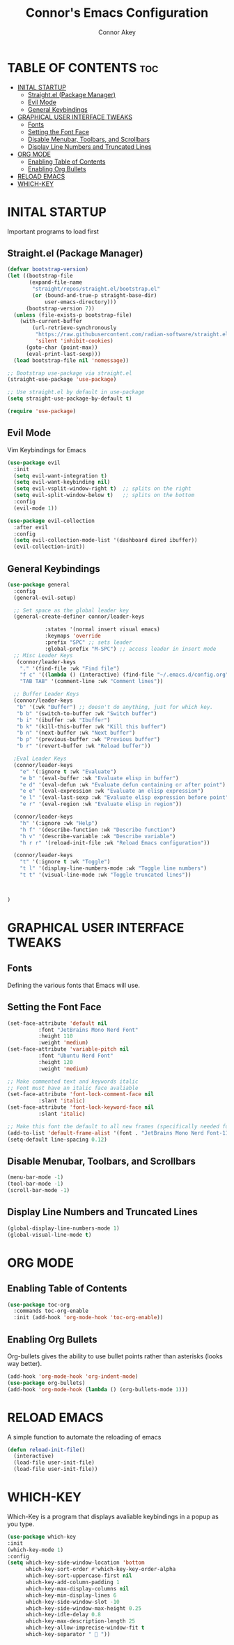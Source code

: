 #+TITLE: Connor's Emacs Configuration
#+Author: Connor Akey
#+DESCRIPTION: My personal Emacs configuration
#+STARTUP: showeverything
#+OPTIONS: toc:2

* TABLE OF CONTENTS :toc:
- [[#inital-startup][INITAL STARTUP]]
  - [[#straightel-package-manager][Straight.el (Package Manager)]]
  - [[#evil-mode][Evil Mode]]
  - [[#general-keybindings][General Keybindings]]
- [[#graphical-user-interface-tweaks][GRAPHICAL USER INTERFACE TWEAKS]]
  - [[#fonts][Fonts]]
  - [[#setting-the-font-face][Setting the Font Face]]
  - [[#disable-menubar-toolbars-and-scrollbars][Disable Menubar, Toolbars, and Scrollbars]]
  - [[#display-line-numbers-and-truncated-lines][Display Line Numbers and Truncated Lines]]
- [[#org-mode][ORG MODE]]
  - [[#enabling-table-of-contents][Enabling Table of Contents]]
  - [[#enabling-org-bullets][Enabling Org Bullets]]
- [[#reload-emacs][RELOAD EMACS]]
- [[#which-key][WHICH-KEY]]

* INITAL STARTUP
Important programs to load first

** Straight.el (Package Manager)
#+begin_src emacs-lisp
(defvar bootstrap-version)
(let ((bootstrap-file
       (expand-file-name
        "straight/repos/straight.el/bootstrap.el"
        (or (bound-and-true-p straight-base-dir)
            user-emacs-directory)))
      (bootstrap-version 7))
  (unless (file-exists-p bootstrap-file)
    (with-current-buffer
        (url-retrieve-synchronously
         "https://raw.githubusercontent.com/radian-software/straight.el/develop/install.el"
         'silent 'inhibit-cookies)
      (goto-char (point-max))
      (eval-print-last-sexp)))
  (load bootstrap-file nil 'nomessage))

;; Bootstrap use-package via straight.el
(straight-use-package 'use-package)

;; Use straight.el by default in use-package
(setq straight-use-package-by-default t)

(require 'use-package)
#+end_src

** Evil Mode
Vim Keybindings for Emacs

#+begin_src emacs-lisp
(use-package evil
  :init
  (setq evil-want-integration t) 
  (setq evil-want-keybinding nil)
  (setq evil-vsplit-window-right t)  ;; splits on the right
  (setq evil-split-window-below t)   ;; splits on the bottom
  :config
  (evil-mode 1))

(use-package evil-collection
  :after evil
  :config
  (setq evil-collection-mode-list '(dashboard dired ibuffer))
  (evil-collection-init))
#+end_src

** General Keybindings
#+begin_src emacs-lisp
  (use-package general
    :config
    (general-evil-setup)

    ;; Set space as the global leader key
    (general-create-definer connor/leader-keys
  			  
  			  :states '(normal insert visual emacs)
  			  :keymaps 'override
  			  :prefix "SPC" ;; sets leader
  			  :global-prefix "M-SPC") ;; access leader in insert mode
    ;; Misc Leader Keys
     (connor/leader-keys
      "." '(find-file :wk "Find file")
      "f c" '((lambda () (interactive) (find-file "~/.emacs.d/config.org")) :wk "Edit Emacs configuration")
      "TAB TAB" '(comment-line :wk "Comment lines"))

    ;; Buffer Leader Keys 
    (connor/leader-keys
     "b" '(:wk "Buffer") ;; doesn't do anything, just for which key.
     "b b" '(switch-to-buffer :wk "Switch buffer")
     "b i" '(ibuffer :wk "Ibuffer") 
     "b k" '(kill-this-buffer :wk "Kill this buffer")
     "b n" '(next-buffer :wk "Next buffer")
     "b p" '(previous-buffer :wk "Previous buffer")
     "b r" '(revert-buffer :wk "Reload buffer"))
    
    ;Eval Leader Keys
    (connor/leader-keys
      "e" '(:ignore t :wk "Evaluate")
      "e b" '(eval-buffer :wk "Evaluate elisp in buffer")
      "e d" '(eval-defun :wk "Evaluate defun containing or after point")
      "e e" '(eval-expression :wk "Evaluate an elisp expression")
      "e l" '(eval-last-sexp :wk "Evaluate elisp expression before point")
      "e r" '(eval-region :wk "Evaluate elisp in region"))

    (connor/leader-keys
      "h" '(:ignore :wk "Help")
      "h f" '(describe-function :wk "Describe function")
      "h v" '(describe-variable :wk "Describe variable")
      "h r r" '(reload-init-file :wk "Reload Emacs configuration"))

    (connor/leader-keys
      "t" '(:ignore t :wk "Toggle")
      "t l" '(display-line-numbers-mode :wk "Toggle line numbers")
      "t t" '(visual-line-mode :wk "Toggle truncated lines"))



  )
#+end_src


* GRAPHICAL USER INTERFACE TWEAKS

** Fonts
Defining the various fonts that Emacs will use.

** Setting the Font Face
#+begin_src emacs-lisp
  (set-face-attribute 'default nil
  		    :font "JetBrains Mono Nerd Font"
  		    :height 110
  		    :weight 'medium)
  (set-face-attribute 'variable-pitch nil
  		    :font "Ubuntu Nerd Font"
  		    :height 120
  		    :weight 'medium)

  ;; Make commented text and keywords italic
  ;; Font must have an italic face avaliable
  (set-face-attribute 'font-lock-comment-face nil
  		    :slant 'italic)
  (set-face-attribute 'font-lock-keyword-face nil
  		    :slant 'italic)

  ;; Make this font the default to all new frames (specifically needed for the emacsserver)
  (add-to-list 'default-frame-alist '(font . "JetBrains Mono Nerd Font-11"))
  (setq-default line-spacing 0.12)
  
#+end_src

** Disable Menubar, Toolbars, and Scrollbars
#+begin_src emacs-lisp
  (menu-bar-mode -1)
  (tool-bar-mode -1)
  (scroll-bar-mode -1)
#+end_src

** Display Line Numbers and Truncated Lines
#+begin_src emacs-lisp
  (global-display-line-numbers-mode 1)
  (global-visual-line-mode t)
#+end_src

* ORG MODE
** Enabling Table of Contents
#+begin_src emacs-lisp
  (use-package toc-org
    :commands toc-org-enable
    :init (add-hook 'org-mode-hook 'toc-org-enable))
#+end_src

** Enabling Org Bullets
Org-bullets gives the ability to use bullet points rather than asterisks (looks way better).

#+begin_src emacs-lisp
  (add-hook 'org-mode-hook 'org-indent-mode)
  (use-package org-bullets)
  (add-hook 'org-mode-hook (lambda () (org-bullets-mode 1)))
#+end_src


* RELOAD EMACS
A simple function to automate the reloading of emacs

#+begin_src emacs-lisp
  (defun reload-init-file()
    (interactive)
    (load-file user-init-file)
    (load-file user-init-file))
#+end_src

* WHICH-KEY
Which-Key is a program that displays avaliable keybindings in a popup as you type.
#+begin_src emacs-lisp
  (use-package which-key
  :init
  (which-key-mode 1)
  :config
  (setq which-key-side-window-location 'bottom
        which-key-sort-order #'which-key-key-order-alpha
        which-key-sort-uppercase-first nil
        which-key-add-column-padding 1
        which-key-max-display-columns nil
        which-key-min-display-lines 6
        which-key-side-window-slot -10
        which-key-side-window-max-height 0.25
        which-key-idle-delay 0.8
        which-key-max-description-length 25
        which-key-allow-imprecise-window-fit t
        which-key-separator "  "))
#+end_src
